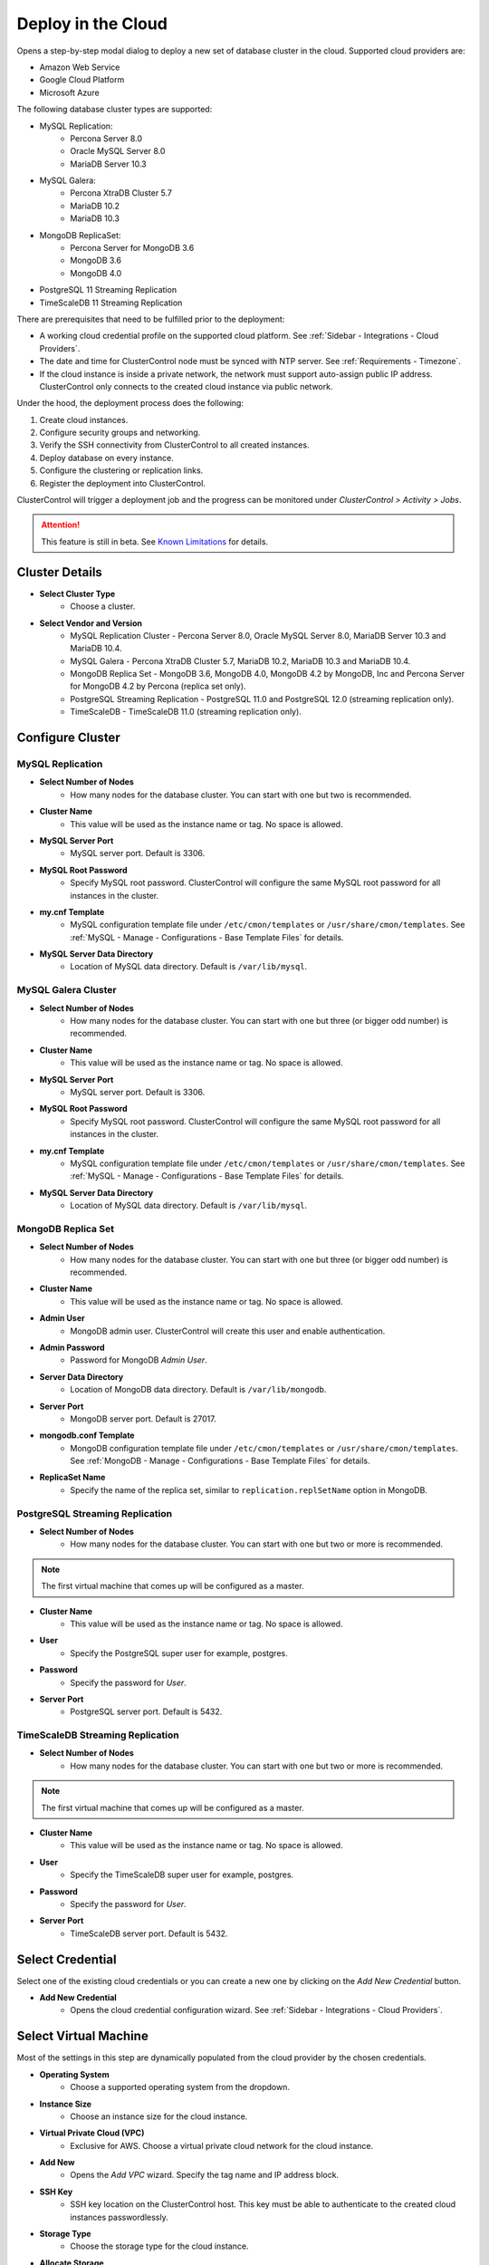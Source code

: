 .. _Deploy in the Cloud:

Deploy in the Cloud
-------------------

Opens a step-by-step modal dialog to deploy a new set of database cluster in the cloud. Supported cloud providers are:

* Amazon Web Service
* Google Cloud Platform
* Microsoft Azure

The following database cluster types are supported:

* MySQL Replication:
	* Percona Server 8.0
	* Oracle MySQL Server 8.0
	* MariaDB Server 10.3
* MySQL Galera:
	* Percona XtraDB Cluster 5.7
	* MariaDB 10.2
	* MariaDB 10.3
* MongoDB ReplicaSet:
	* Percona Server for MongoDB 3.6
	* MongoDB 3.6
	* MongoDB 4.0
* PostgreSQL 11 Streaming Replication
* TimeScaleDB 11 Streaming Replication

There are prerequisites that need to be fulfilled prior to the deployment:

* A working cloud credential profile on the supported cloud platform. See :ref:`Sidebar - Integrations - Cloud Providers`.
* The date and time for ClusterControl node must be synced with NTP server. See :ref:`Requirements - Timezone`.
* If the cloud instance is inside a private network, the network must support auto-assign public IP address. ClusterControl only connects to the created cloud instance via public network. 

Under the hood, the deployment process does the following:

1. Create cloud instances.
2. Configure security groups and networking.
3. Verify the SSH connectivity from ClusterControl to all created instances.
4. Deploy database on every instance.
5. Configure the clustering or replication links.
6. Register the deployment into ClusterControl.

ClusterControl will trigger a deployment job and the progress can be monitored under *ClusterControl > Activity > Jobs*. 

.. Attention:: This feature is still in beta. See `Known Limitations`_ for details.

Cluster Details
+++++++++++++++++

* **Select Cluster Type**
	- Choose a cluster.
	
* **Select Vendor and Version**
	- MySQL Replication Cluster - Percona Server 8.0, Oracle MySQL Server 8.0, MariaDB Server 10.3 and MariaDB 10.4.
	- MySQL Galera - Percona XtraDB Cluster 5.7, MariaDB 10.2, MariaDB 10.3 and MariaDB 10.4.
	- MongoDB Replica Set - MongoDB 3.6, MongoDB 4.0, MongoDB 4.2 by MongoDB, Inc and Percona Server for MongoDB 4.2 by Percona (replica set only).
	- PostgreSQL Streaming Replication - PostgreSQL 11.0 and PostgreSQL 12.0 (streaming replication only).
	- TimeScaleDB - TimeScaleDB 11.0 (streaming replication only).

Configure Cluster
+++++++++++++++++


MySQL Replication
``````````````````````

* **Select Number of Nodes**
	- How many nodes for the database cluster. You can start with one but two is recommended.

* **Cluster Name**
	- This value will be used as the instance name or tag. No space is allowed.

* **MySQL Server Port**
	- MySQL server port. Default is 3306.

* **MySQL Root Password**
	- Specify MySQL root password. ClusterControl will configure the same MySQL root password for all instances in the cluster.

* **my.cnf Template**
	- MySQL configuration template file under ``/etc/cmon/templates`` or ``/usr/share/cmon/templates``. See :ref:`MySQL - Manage - Configurations - Base Template Files` for details.

* **MySQL Server Data Directory**
	- Location of MySQL data directory. Default is ``/var/lib/mysql``.

MySQL Galera Cluster
``````````````````````

* **Select Number of Nodes**
	- How many nodes for the database cluster. You can start with one but three (or bigger odd number) is recommended.

* **Cluster Name**
	- This value will be used as the instance name or tag. No space is allowed.

* **MySQL Server Port**
	- MySQL server port. Default is 3306.

* **MySQL Root Password**
	- Specify MySQL root password. ClusterControl will configure the same MySQL root password for all instances in the cluster.

* **my.cnf Template**
	- MySQL configuration template file under ``/etc/cmon/templates`` or ``/usr/share/cmon/templates``. See :ref:`MySQL - Manage - Configurations - Base Template Files` for details.

* **MySQL Server Data Directory**
	- Location of MySQL data directory. Default is ``/var/lib/mysql``.

MongoDB Replica Set
``````````````````````

* **Select Number of Nodes**
	- How many nodes for the database cluster. You can start with one but three (or bigger odd number) is recommended.

* **Cluster Name**
	- This value will be used as the instance name or tag. No space is allowed.

* **Admin User**
	- MongoDB admin user. ClusterControl will create this user and enable authentication.

* **Admin Password**
	- Password for MongoDB *Admin User*.

* **Server Data Directory**
	- Location of MongoDB data directory. Default is ``/var/lib/mongodb``.

* **Server Port**
	- MongoDB server port. Default is 27017.

* **mongodb.conf Template**
	- MongoDB configuration template file under ``/etc/cmon/templates`` or ``/usr/share/cmon/templates``. See :ref:`MongoDB - Manage - Configurations - Base Template Files` for details.
	
* **ReplicaSet Name**
	- Specify the name of the replica set, similar to ``replication.replSetName`` option in MongoDB.

PostgreSQL Streaming Replication
`````````````````````````````````

* **Select Number of Nodes**
	- How many nodes for the database cluster. You can start with one but two or more is recommended. 

.. Note:: The first virtual machine that comes up will be configured as a master.

* **Cluster Name**
	- This value will be used as the instance name or tag. No space is allowed.

* **User**
	- Specify the PostgreSQL super user for example, postgres.

* **Password**
	- Specify the password for *User*.

* **Server Port**
	- PostgreSQL server port. Default is 5432.

TimeScaleDB Streaming Replication
`````````````````````````````````

* **Select Number of Nodes**
	- How many nodes for the database cluster. You can start with one but two or more is recommended. 

.. Note:: The first virtual machine that comes up will be configured as a master.

* **Cluster Name**
	- This value will be used as the instance name or tag. No space is allowed.

* **User**
	- Specify the TimeScaleDB super user for example, postgres.

* **Password**
	- Specify the password for *User*.

* **Server Port**
	- TimeScaleDB server port. Default is 5432.

Select Credential
+++++++++++++++++

Select one of the existing cloud credentials or you can create a new one by clicking on the *Add New Credential* button.

* **Add New Credential**
	- Opens the cloud credential configuration wizard. See :ref:`Sidebar - Integrations - Cloud Providers`.

Select Virtual Machine
+++++++++++++++++++++++

Most of the settings in this step are dynamically populated from the cloud provider by the chosen credentials.

* **Operating System**
	- Choose a supported operating system from the dropdown.

* **Instance Size**
	- Choose an instance size for the cloud instance.

* **Virtual Private Cloud (VPC)**
	- Exclusive for AWS. Choose a virtual private cloud network for the cloud instance.

* **Add New**
	- Opens the *Add VPC* wizard. Specify the tag name and IP address block.

* **SSH Key**
	- SSH key location on the ClusterControl host. This key must be able to authenticate to the created cloud instances passwordlessly.

* **Storage Type**
	- Choose the storage type for the cloud instance.

* **Allocate Storage**
	- Specify the storage size for the cloud instance in GB.

Load Balancer
+++++++++++++

* **Select Number of Loadbalancers**
	- How many nodes for the load balancer nodes. You can start with one but two or more is recommended. 

* **Instance Size**
	- Choose an instance size for the cloud instance.

* **Listen Port (Read/Write)**
	- Specify the HAProxy listenting port for read-write connections.

* **Listen Port (Read Only)**
	- Specify the HAProxy listenting port for read-only connections.

* **Policy**
	- Choose one of these load balancing policy:
		- leastconn - The server with the lowest number of connections receives the connection.
		- roundrobin - Each server is used in turns, according to their weights.
		- source - The same client IP address will always reach the same server as long as no server goes down.

Deployment Summary
++++++++++++++++++

* **Subnet**
	- Choose one existing subnet for the selected network.

* **Add New Subnet**
	- Opens the *Add Subnet* wizard. Specify the subnet name, availability zone and IP CIDR block address. E.g: 10.0.10.0/24

Known Limitations
++++++++++++++++++

There are known limitations for the cloud deployment feature:

* There is currently no 'accounting' in place for the cloud instances. You will need to manually remove created cloud instances.

We appreciate your feedbacks, feature requests and bug reports. Contact us via the support channel or create a feature request. See :ref:`FAQ` for details.